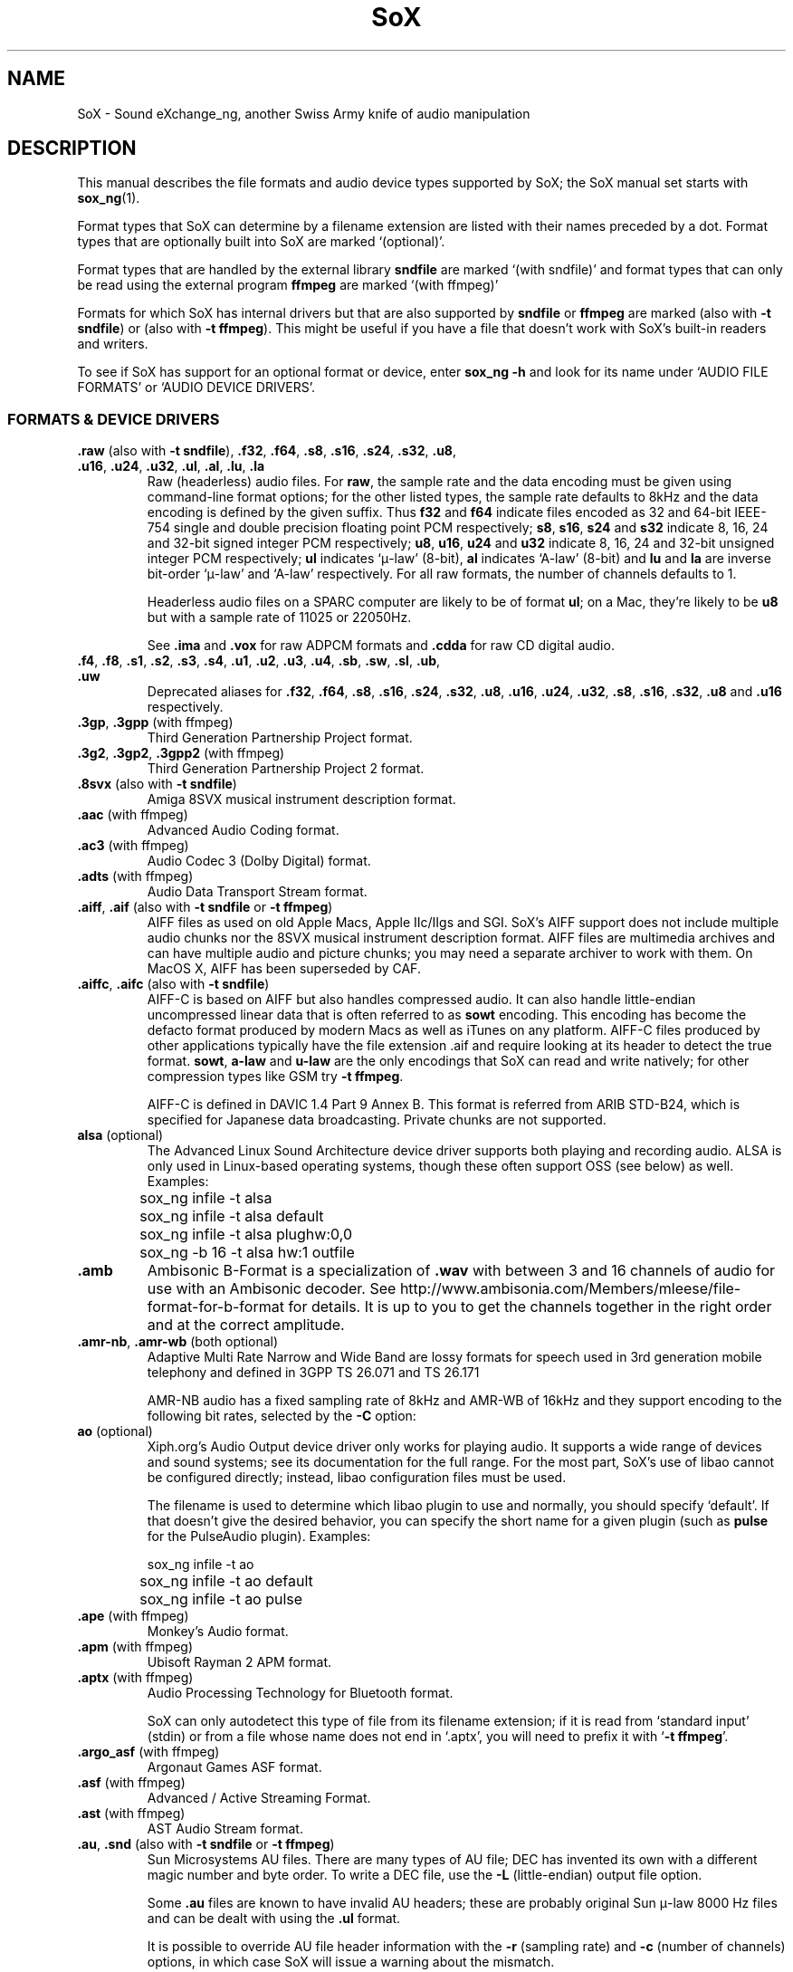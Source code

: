 '\" t
'\" The line above instructs most `man' programs to invoke tbl
'\"
'\" Separate paragraphs; not the same as PP which resets indent level.
.de SP
.if t .sp .5
.if n .sp
..
'\"
'\" Replacement em-dash for nroff (default is too short).
.ie n .ds m " - 
.el .ds m \(em
'\"
'\" Placeholder macro for if longer nroff arrow is needed.
.ds RA \(->
'\"
'\" Decimal point set slightly raised
.if t .ds d \v'-.15m'.\v'+.15m'
.if n .ds d .
'\"
'\" Enclosure macro for examples
.de XE
.SP
.nf
.ft CW
..
.de XX
.ft R
.SP
.fi
..
.TH SoX 7 "November 28, 2024" "soxformat_ng" "Sound eXchange_ng"
.SH NAME
SoX \- Sound eXchange_ng, another Swiss Army knife of audio manipulation
.SH DESCRIPTION
This manual describes the file formats and audio device types supported by SoX;
the SoX manual set starts with
.BR sox_ng (1).
.SP
Format types that SoX can determine by a filename extension
are listed with their names preceded by a dot.
Format types that are optionally built into SoX
are marked `(optional)'.
.SP
Format types that are handled by the
external library \fBsndfile\fR are marked `(with sndfile)'
and format types that can only be read using
the external program \fBffmpeg\fR are marked `(with ffmpeg)'
.SP
Formats for which SoX has internal drivers but that are also supported
by \fBsndfile\fR or \fBffmpeg\fR are marked
(also with \fB-t sndfile\fR) or (also with \fB-t ffmpeg\fR).
This might be
useful if you have a file that doesn't work with SoX's built-in
readers and writers.
.SP
To see if SoX has support for an optional format or device, enter
.B sox_ng \-h
and look for its name under
`AUDIO FILE FORMATS' or `AUDIO DEVICE DRIVERS'.
.SS FORMATS & DEVICE DRIVERS
.TP
\fB.raw\fR (also with \fB\-t sndfile\fR), \
\fB.f32\fR, \fB.f64\fR, \
\fB.s8\fR, \fB.s16\fR, \fB.s24\fR, \fB.s32\fR, \
\fB.u8\fR, \fB.u16\fR, \fB.u24\fR, \fB.u32\fR, \
\fB.ul\fR, \fB.al\fR, \fB.lu\fR, \fB.la\fR
Raw (headerless) audio files.  For
.BR raw ,
the sample rate and the data encoding must be given using command-line
format options; for the other listed types, the sample rate defaults to
8kHz and the data encoding is defined by the given suffix.
Thus \fBf32\fR and \fBf64\fR indicate files encoded as 32
and 64-bit IEEE-754 single and double precision floating point PCM
respectively; \fBs8\fR, \fBs16\fR, \fBs24\fR and \fBs32\fR indicate 8,
16, 24 and 32-bit signed integer PCM respectively; \fBu8\fR, \fBu16\fR,
\fBu24\fR and \fBu32\fR indicate 8, 16, 24 and 32-bit unsigned integer
PCM respectively; \fBul\fR indicates `\(*m-law' (8-bit), \fBal\fR
indicates `A-law' (8-bit) and \fBlu\fR and \fBla\fR are inverse bit-order
`\(*m-law' and `A-law' respectively.
For all raw formats, the number of channels defaults to 1.
.SP
Headerless audio files on a SPARC computer are likely to be of format
\fBul\fR;  on a Mac, they're likely to be \fBu8\fR but with a
sample rate of 11025 or 22050Hz.
.SP
See
.B .ima
and
.B .vox
for raw ADPCM formats and
.B .cdda
for raw CD digital audio.
.TP
\fB.f4\fR, \fB.f8\fR, \
\fB.s1\fR, \fB.s2\fR, \fB.s3\fR, \fB.s4\fR, \
\fB.u1\fR, \fB.u2\fR, \fB.u3\fR, \fB.u4\fR, \
\fB.sb\fR, \fB.sw\fR, \fB.sl\fR, \fB.ub\fR, \fB.uw\fR
Deprecated aliases for
\fB.f32\fR, \fB.f64\fR, \fB.s8\fR, \fB.s16\fR, \fB.s24\fR, \fB.s32\fR,
\fB.u8\fR, \fB.u16\fR, \fB.u24\fR, \fB.u32\fR,
\fB.s8\fR, \fB.s16\fR, \fB.s32\fR, \fB.u8\fR and \fB.u16\fR
respectively.
.TP
\fB.3gp\fR, \fB.3gpp\fR (with ffmpeg)
Third Generation Partnership Project format.
.TP
\fB.3g2\fR, \fB.3gp2\fR, \fB.3gpp2\fR (with ffmpeg)
Third Generation Partnership Project 2 format.
.TP
\fB.8svx\fR (also with \fB\-t sndfile\fR)
Amiga 8SVX musical instrument description format.
.TP
\fB.aac\fR (with ffmpeg)
Advanced Audio Coding format.
.TP
\fB.ac3\fR (with ffmpeg)
Audio Codec 3 (Dolby Digital) format.
.TP
\fB.adts\fR (with ffmpeg)
Audio Data Transport Stream format.
.TP
\fB.aiff\fR, \fB.aif\fR (also with \fB\-t sndfile\fR or \fB\-t ffmpeg\fR)
AIFF files as used on old Apple Macs, Apple IIc/IIgs and SGI.
SoX's AIFF support does not include multiple audio chunks
nor the 8SVX musical instrument description format.
AIFF files are multimedia archives and
can have multiple audio and picture chunks;
you may need a separate archiver to work with them.
On MacOS X, AIFF has been superseded by CAF.
.TP
\fB.aiffc\fR, \fB.aifc\fR (also with \fB\-t sndfile\fR)
AIFF-C is based on AIFF but also handles compressed audio.
It can also handle little-endian uncompressed linear data
that is often referred to as
.B sowt
encoding.  This encoding has become the defacto format produced by modern
Macs as well as iTunes on any platform.  AIFF-C files produced
by other applications typically have the file extension .aif and
require looking at its header to detect the true format.
.BR sowt ,
.B a-law
and
.B u-law
are the only encodings that SoX can read and write natively;
for other compression types like GSM try \fB\-t\ ffmpeg\fR.
.SP
AIFF-C is defined in DAVIC 1.4 Part 9 Annex B.
This format is referred from ARIB STD-B24, which is specified for
Japanese data broadcasting.  Private chunks are not supported.
.TP
\fBalsa\fR (optional)
The Advanced Linux Sound Architecture device driver supports both playing and
recording audio.  ALSA is only used in Linux-based operating systems, though
these often support OSS (see below) as well.  Examples:
.XE
	sox_ng infile \-t alsa
	sox_ng infile \-t alsa default
	sox_ng infile \-t alsa plughw:0,0
	sox_ng \-b 16 \-t alsa hw:1 outfile
.XX
.TP
.B .amb
Ambisonic B-Format is a specialization of
.B .wav
with between 3 and 16 channels of audio for use with an Ambisonic decoder.
See http://www.ambisonia.com/Members/mleese/file-format-for-b-format for
details.  It is up to you to get the channels together in the right
order and at the correct amplitude.
.TP
\fB.amr\-nb\fR, \fB.amr\-wb\fR (both optional)
Adaptive Multi Rate Narrow and Wide Band are lossy formats for speech
used in 3rd generation mobile telephony and defined in 3GPP TS\ 26.071
and TS\ 26.171
.SP
AMR-NB audio has a fixed sampling rate of 8kHz and AMR-WB of 16kHz
and they support encoding to the following bit rates, selected by the
.B \-C
option:
.TS
center;
cfB s c cfB s
cfB l c cfB l
ce   ne ce ce   ne.
amr\-nb	\ 	amr\-wb
-C	kbit/s	\ 	-C	kbit/s
0	4.75	\ 	0	6.6
1	5.15	\ 	1	8.85
2	5.9	\ 	2	12.65
3	6.7	\ 	3	14.25
4	7.4	\ 	4	15.85
5	7.95	\ 	5	18.25
6	10.2	\ 	6	19.85
7	12.2	\ 	7	23.05
\ 	\ 	\ 	8	23.85
.TE
.TP
\fBao\fR (optional)
Xiph.org's Audio Output device driver only works for playing audio.
It supports a wide range of devices and sound systems; see its documentation
for the full range.  For the most part, SoX's use of libao cannot be
configured directly; instead, libao configuration files must be used.
.SP
The filename is used to determine which libao plugin to
use and normally, you should specify `default'.  If that
doesn't give the desired behavior, you can specify the short name
for a given plugin (such as \fBpulse\fR for the PulseAudio plugin).
Examples:
.XE
	sox_ng infile \-t ao
	sox_ng infile \-t ao default
	sox_ng infile \-t ao pulse
.XX
.TP
\fB.ape\fR (with ffmpeg)
Monkey's Audio format.
.TP
\fB.apm\fR (with ffmpeg)
Ubisoft Rayman 2 APM format.
.TP
\fB.aptx\fR (with ffmpeg)
Audio Processing Technology for Bluetooth format.
.SP
SoX can only autodetect this type of file from its filename extension;
if it is read from `standard input' (stdin) or from a file whose name
does not end in `.aptx', you will need to prefix it with `\fB-t\ ffmpeg\fR'.
.TP
\fB.argo_asf\fR (with ffmpeg)
Argonaut Games ASF format.
.TP
\fB.asf\fR (with ffmpeg)
Advanced / Active Streaming Format.
.TP
\fB.ast\fR (with ffmpeg)
AST Audio Stream format.
.TP
\fB.au\fR, \fB.snd\fR (also with \fB\-t sndfile\fR or \fB\-t ffmpeg\fR)
Sun Microsystems AU files.
There are many types of AU file;
DEC has invented its own with a different magic number
and byte order.  To write a DEC file, use the
.B \-L
(little-endian) output file option.
.SP
Some \fB.au\fR files are known to have invalid AU headers; these
are probably original Sun \(*m-law 8000\ Hz files and
can be dealt with using the
.B .ul
format.
.SP
It is possible to override AU file header information
with the
.B \-r
(sampling rate)
and
.B \-c
(number of channels)
options, in which case SoX will issue a warning about the mismatch.
.TP
\fB.avi\fR (with ffmpeg)
Audio Video Interleaved format.
.TP
.B .avr
Audio Visual Research format,
used by a number of commercial packages on the Mac.
.TP
\fB.caf\fR (with sndfile, also with \fB\-t ffmpeg\fR)
Apple's Core Audio File format.
.TP
\fB.cdda\fR, \fB.cdr\fR
`Red Book' Compact Disc Digital Audio (raw audio).  CDDA has two audio
channels formatted as 16-bit big-endian signed integers at a sample
rate of 44\*d1\ kHz.  The number of stereo samples in each CDDA
track is always a multiple of 588.
.TP
\fBcoreaudio\fR (optional)
The MacOS X CoreAudio device driver supports both playing and recording.
If a filename is not specific or if the name is "default",
the default audio device is selected.  Any other name will be used
to select a specific device.  The valid names can be seen in the
System Preferences->Sound menu and then under the Output and Input tabs.
.SP
Examples:
.XE
	sox_ng infile \-t coreaudio
	sox_ng infile \-t coreaudio default
	sox_ng infile \-t coreaudio "Internal Speakers"
.XX
.TP
\fB.cvsd\fR, \fB.cvs\fR
Continuously Variable Slope Delta modulation is a headerless format 
used to compress speech audio for applications such as voice mail
with a fixed bit rate of 8kHz.
This format is sometimes used with bit-reversed samples; the
.B \-X
option can be used to set the bit order.
.TP
\fB.cvu\fR
Unfiltered Continuously Variable Slope Delta modulation
is an alternative handler for CVSD that is unfiltered but can
be used with any sampling rate. As it is a headerless format,
you have to specify the sampling rate with \fB\-r\fR if it is
different from 8kHz.
.XE
	sox_ng infile outfile.cvu rate 28k
	play \-r 28k outfile.cvu sinc \-3.4k
.XX
.TP
.B .dat
Text Data files contain a textual representation of sample data.
There is one line at the beginning that contains the sample rate
and one that contains the number of channels.
Subsequent lines contain two or more numeric data items:
the time since the beginning of the first sample and the sample value
for each channel.
.SP
Values are normalized so the maximum and minimum are 1 and \-1.
This file format can be used to create data files for external programs
such as FFT analysers or graph routines.  SoX can also convert
a file in this format back into one of the other formats.
.SP
Example containing only 2 stereo samples of silence:
.SP
.XE
    ; Sample Rate 8012
    ; Channels 2
                0	0	0
    0.00012481278	0	0
.XX
.TP
\fB.dfpwm\fR (with ffmpeg)
DFPWM1a format.
.SP
SoX can only autodetect this type of file from its filename extension;
if it is read from `standard input' (stdin) or from a file whose name
does not end in `.dfpwm', you will need to prefix it with `\fB-t\ ffmpeg\fR'.
.TP
\fB.dts\fR (with ffmpeg)
Digital Theatre Systems format.
.SP
SoX can only autodetect this type of file from its filename extension;
if it is read from `standard input' (stdin) or from a file whose name
does not end in `.dts', you will need to prefix it with `\fB-t\ ffmpeg\fR'.
.TP
.B .dff
Direct Stream Digital Interchange File Format (DSDIFF) is a format
defined by Philips for storing 1-bit DSD data, used in SACD mastering
and occasionally for online distribution.
.TP
\fB.dsf\fR, \fB.wsd\fR
DSD Stream File is a format defined by Sony for storing 1-bit DSD data,
commonly used for online distribution of audiophile recordings.
.TP
\fB.dvms\fR, \fB.vms\fR
The Digital Voice Messaging System format is used in Germany
to compress speech audio for voice mail.
It is a self-describing variant of
.BR cvsd .
.TP
\fB.eac3\fR (with ffmpeg)
Enhanced AC-3 Audio.
.TP
\fB.f4v\fR (with ffmpeg)
Another name for
.BR .mov .
.TP
\fB.fap\fR (with sndfile)
See
.BR .paf .
.TP
\fBffmpeg\fR (optional)
This is a pseudo-type that uses the external program \fBffmpeg\fP
if it is installed. It can only read files, not write them,
and wil extract the sound track from many video file formats.
\fBffmpeg\fR deduces the actual file type from the file's contents
with a far more advanced algorithm than that used by SoX,
which only recognizes up to two fixed byte sequences at fixed offsets.
.TP
\fB.flac\fR (optional; also with \fB\-t sndfile\fR or \fB\-t ffmpeg\fB)
Xiph.org's Free Lossless Audio Codec compressed audio.
FLAC is an open, patent-free codec designed for compressing
music.  It is similar to MP3 and Ogg Vorbis but lossless,
so the audio is compressed without any loss in quality.
.SP
SoX can read native FLAC files (.flac) but can only read
Ogg FLAC files (\fB.oga\fR) if \fBffmpeg\fR is installed.
.SP
See
.B .ogg
below for information relating to support for Ogg
Vorbis files.
.SP
SoX can write native FLAC files according to a given or default
compression level.  8 is the default compression level and gives the
best (but slowest) compression; 0 gives the least (but fastest)
compression.  The compression level is selected using the
.B \-C
option (see
.BR sox_ng (1))
with a whole number from 0 to 8.
.TP
\fB.flv\fR (with ffmpeg)
Macromedia Flash Video format.
.TP
.B .fssd
Flexible Sound Studio Data format, a raw format that defaults to
.B .u8
at 8kHz.
.TP
.B .gsrt
Grandstream ring-tone files.
Whilst this file format can contain A-Law, \(*m-law, GSM, G.722,
G.723, G.726, G.728, or iLBC encoded audio, SoX supports reading and
writing only A-Law and \(*m-law.  E.g.
.XE
   sox_ng music.wav \-t gsrt ring.bin
   play ring.bin
.XX
.TP
\fB.gsm\fR (optional; also with \fB\-t sndfile\fR)
GSM 06.10 Lossy Speech Compression.
A lossy format for compressing speech which is used in the
Global Standard for Mobile telecommunications (GSM).  It's good
for its purpose, shrinking audio data size, but it will introduce
lots of noise when an audio signal is encoded and decoded
multiple times.  This format is used by some voice mail applications
and is rather CPU intensive.
.TP
\fB.gxf\fR (with ffmpeg)
General eXchange Format.
.TP
.B .hcom
Macintosh HCOM files.
These are Mac FSSD files with Huffman compression.
.TP
.B .htk (alsp with \fB\-t sndfile\fR)
Single channel 16-bit PCM format used by HTK,
a toolkit for building Hidden Markov Model speech processing tools.
.TP
\fB.ircam\fR (also with \fB\-t sndfile\fR or \fB\-t ffmpeg\fR)
Another name for
.BR .sf .
.TP
\fB.ima\fR (also with \fB\-t sndfile\fR)
A headerless file of IMA ADPCM audio data. IMA ADPCM claims 16-bit precision
packed into only 4 bits, but in fact sounds no better than
.BR .vox .
.TP
\fB.ism\fR (with ffmpeg)
ISM streaming video format.
.TP
\fB.kvag\fR (with ffmpeg)
Simon & Schuster Interactive VAG format.
.TP
\fB.lpc\fR, \fB.lpc10\fR
LPC-10 is a compression scheme for speech developed by the United
States Department of Defense.
See https://github.com/jafingerhut/lpc10 for details. There is
no associated file format, so SoX's implementation is headerless.
.TP
\fB.m4a\fR (with ffmpeg)
MPEG-4 Audio format.
.TP
\fB.m4b\fR (with ffmpeg)
Another name for
.BR .mov .
.TP
\fB.m4v\fR, \fB.mp4\fR (with ffmpeg)
MPEG-4 Video format.
.TP
\fB.mat\fR, \fB.mat4\fR, \fB.mat5\fR (with sndfile)
Matlab 4.2/5.0 (respectively GNU Octave 2.0/2.1) format.
\fB.mat\fR is the same as \fB.mat4\fR.
.TP
.B .m3u
A playlist format, containing a list of audio files.
SoX can read but not write this file format.
See [1] for details of this format.
.TP
.B .maud
An IFF-conforming audio file type registered by
MS MacroSystem Computer GmbH and published along
with the `Toccata' sound-card on the Amiga
allows 8bit linear, 16bit linear, A-Law and \(*m-law
in mono and stereo.
.TP
\fB.mj2\fR (with ffmpeg)
Another name for
.BR .mov .
.TP
\fB.mkv\fR, \fB.webm\fR (with ffmpeg)
Matroska video format.
.TP
\fB.mlp\fR (with ffmpeg)
Meridian Lossless Packing format.
.TP
\fB.mov\fR (with ffmpeg)
MPEG-1 Systems / MPEG program stream format.
.TP
\fB.mp3\fR, \fB.mp2\fR (optional, also with \-t sndfile\fR or \fB\-t ffmpeg\fR)
MP2 and MP3 compressed audio (MPEG 1 Layers 2 and 3) are part of the
MPEG standards for audio and video compression whose patents have expired.
It is a lossy compression format that achieves good compression rates
with little quality loss.
.SP
When reading MP3 files, up to 28 bits of precision is stored although
only 16 bits are returned. This is to give the default behavior
of writing 16-bit output files but you can specify a higher precision
for the output file to prevent loss of this extra information.  MP3
output files use up to 24 bits of precision while encoding.
.SP
MP3 compression parameters can be selected using SoX's \fB\-C\fR option
as follows:
.SP
The primary parameter to the LAME MP3 encoder is the bit rate. If the
value of the \fB\-C\fR value is a positive integer, it's taken as
the bitrate in kbps (e.g. if you specify 128, it uses 128 kbps).
.SP
The second most important parameter is "quality"
which allows balancing encoding speed vs. quality.
In LAME, 0 specifies highest quality but is very slow, while
9 selects poor quality, but is fast. (5 is the default and 2 is
recommended as a good trade-off for high quality encodes.)
.SP
Because the \fB\-C\fR value is a float, the fractional part is used
to select quality. 128.2 selects 128 kbps encoding with a quality
of 2. There is one problem with this approach. We need 128 to specify
128 kbps encoding with default quality, so 0 means use default. Instead
of 0 you have to use .01 (or .99) to specify the highest quality
(128.01 or 128.99).
.SP
LAME uses bitrate to specify a constant bitrate but higher quality
can be achieved using Variable Bit Rate (VBR). VBR quality (really
size) is selected using a number from 0 to 9. Use a value of 0 for high
quality, larger files and 9 for smaller files of lower quality. 4 is
the default.
.SP
In order to squeeze the selection of VBR into the the \fB\-C\fR value
float we use negative numbers to select VBR. -4.2 would select default
VBR encoding (size) with high quality (speed). One special case is 0,
which is a valid VBR encoding parameter but not a valid bitrate.
Compression value of 0 is always treated as a high quality VBR, as a
result both -0.2 and 0.2 are treated as highest quality VBR (size) and
high quality (speed).
.SP
SoX does not use twolame's VBR encoding yet, only CBR.
.SP
SoX can only autodetect mp2 files from their filename extension;
if they are read from `standard input' (stdin) or from a file whose name
does not end in `.mp2', you will need to prefix them with `-t mp2'.
.SP
See
.B Ogg Vorbis
for a similar format.
.TP
\fB.mp4\fR (with ffmpeg)
MPEG-4 video format.
.TP
\fB.mpeg\fR, \fB.mpg\fR (with ffmpeg)
MPEG-1 Systems / MPEG program stream format.
.TP
\fB.mpegts\fR (with ffmpeg)
MPEG-TS (MPEG-2 Transport Stream) format.
.TP
\fB.mxf\fR, \fB.mxf_opatom\fR (with ffmpeg)
Material eXchange Format Operational Pattern OP1A "OP-Atom" format (SMPTE 390M).
.TP
\fB.nist\fR (also with \fB\-t sndfile\fR)
See \fB.sph\fR.
.TP
\fB.nsp\fR (also with \fB\-t ffmpeg\fR)
SoX can read Computerized Speech Lab NSP files
that may contain both audio and bioelectric data.
Typically, the first channel is sound pressure (audio)
and additional channels are data such as
laryngeal kinematic or aerodynamic (air pressure or air flow).
.SP
The NSP file format was also used for the Phonetic Database (PDB)
from Speech Technology Research who had a free NSP Player, SpeakNSP.
CSL NSP file reading and writing is supported by the WaveSurfer package.
.TP
\fB.nut\fR (with ffmpeg)
NUT is a low overhead generic container format that stores audio, video,
subtitle and user-defined streams in a simple yet efficient way.
.TP
\fB.oga\fR (with ffmpeg)
Various Xiph.org audio formats in an Ogg container.
.TP
\fB.ogg\fR, \fB.vorbis\fR (optional, also with \fB\-t sndfile\fR or \fB\-t ffmpeg\fR))
Xiph.org's Ogg Vorbis compressed audio; an open, patent-free codec designed
for music and streaming audio.  It is a lossy compression format (similar to
MP3 and AAC) that achieves good compression rates with a minimal amount
of quality loss.
.SP
SoX can decode all types of Ogg Vorbis files and can encode at different
compression levels/qualities given as a number from \-1 (highest
compression/lowest quality) to 10 (lowest compression, highest quality).
By default the encoding quality level is 3 (which gives an encoded rate
of approx. 112kbps) but this can be changed using the
.B \-C
option with a number from \-1 to 10; fractional numbers (e.g.
3\*d6) are also allowed.
Decoding is somewhat CPU intensive and encoding is very CPU intensive.
.SP
See
.B .mp3
for a similar format.
.TP
\fB.opus\fR (optional)
Xiph.org's Opus compressed audio is an open, lossy, low-latency codec
offering a wide range of compression rates and uses the Ogg container.
.SP
SoX can only read Opus files, not write them.
.TP
\fBoss\fR (optional)
The Open Sound System /dev/dsp device driver supports both playing and
recording audio.  OSS support is available in Unix-like operating systems,
sometimes together with alternative sound systems (such as ALSA).  Examples:
.XE
	sox_ng infile \-t oss
	sox_ng infile \-t oss /dev/dsp
	sox_ng \-b 16 \-t oss /dev/dsp outfile
.XX
.TP
\fB.paf\fR, \fB.fap\fR (with sndfile)
Ensoniq PARIS file format (big and little-endian respectively).
.TP
.B .pls
A
.I playlist
format containing a list of audio files.
SoX can read, but not write this file format.
See [2] for details of this format.
.SP
Note: SoX support for SHOUTcast PLS relies on
.BR wget (1)
and is only partially supported: it's necessary to
specify the audio type manually, e.g.
.XE
	play \-t mp3 \(dqhttp://a.server/pls?rn=265&file=filename.pls\(dq
.XX
and SoX does not know about alternative servers\*mhit Ctrl-C twice in
quick succession to quit.
.TP
.B .prc
Psion Record are used in Psion EPOC PDAs (Series 5, Revo and similar) for
System alarms and recordings made by the built-in Record application.
When writing, SoX defaults to A-law, which is recommended; if you must
use ADPCM, use the \fB\-e ima-adpcm\fR switch. The sound quality is poor
because Psion Record seems to insist on frames of 800 samples or
fewer, so that the ADPCM CODEC has to be reset at every 800 frames,
which causes the sound to glitch every tenth of a second.
.TP
\fBpulseaudio\fR (optional)
PulseAudio is a cross-platform networked sound server.
The PulseAudio driver supports both playing and recording of audio.
If a file name is specified with this driver, it is ignored.  Examples:
.TP
\fB.pvf\fR (with sndfile)
Portable Voice Format.
.TP
\fB.ra\fR (with ffmpeg)
RealAudio format.
.TP
\fBraw\fR
Headerless audio data. See the first entry in this list for details.
.TP
\fB.rm\fR (with ffmpeg)
RealMedia format.
.TP
\fB.rso\fR (with ffmpeg)
Lego Mindstorms RSO format.
.SP
SoX can only autodetect this type of file from its filename extension;
if it is read from `standard input' (stdin) or from a file whose name
does not end in `.rso', you will need to prefix it with `-t ffmpeg'.
.TP
\fB.sbc\fR (with ffmpeg)
Bluetooth SIG low-complexity subband audio format.
.SP
SoX can only autodetect this type of file from its filename extension;
if it is read from `standard input' (stdin) or from a file whose name
does not end in `.sbc', you will need to prefix it with `-t ffmpeg'.
.TP
\fB.sd2\fR (with sndfile)
Sound Designer 2 format.
.TP
\fB.sds\fR (with sndfile)
MIDI Sample Dump Standard.
.TP
\fB.sf\fR (also with \fB\-t sndfile\fR or \fB\-t ffmpeg\fR)
IRCAM SDIF (Institut de Recherche et Coordination Acoustique/Musique
Sound Description Interchange Format) is used by academic music software
such as the CSound package and the MixView sound sample editor.
.TP
\fB.sln\fR
Asterisk PBX `signed linear' 8khz, 16-bit signed integer, little-endian
raw format.
.TP
\fB.smjpeg\fR (with ffmpeg)
Loki SDL MJPEG.
.TP
.B .smp
SMP files are for use with the PC-DOS package SampleVision by Turtle Beach
Softworks, which communicates with several MIDI samplers.
All sample rates are supported by the package although not all are supported
by the samplers themselves.
Loop points are currently ignored.
.TP
.B .snd
Several file formats use the \fB.snd\fR extension.
.SP
The main one was by NeXT, essentially the same as Sun Microsystems'
\fB.au\fR format. See \fB.au\fR
.SP
Apple made another \fB.snd\fR format in which the first two bytes
are a 16-bit integer representing the numbers 1 or 2 but which
can often be read as a raw format.
.SP
Akai had an audio file format for its MPC range of samplers
of which the first byte contains the number 1
and the second the number 4. See \fB.mpc2k\fR
.SP
There are also Sounder and SoundTool files
from MS-DOS/Windows in the early '90s.
See \fB.sndr\fR and \fB.sndt\fR.
.SP
Lastly, the HOM-BOT Robot Vacuum Cleaner and the
V.Flash Home Entertainment System use \fB.snd\fP audio files
which are raw single-channel 16-bit 16kHz PCM
and the Unity Game Engine uses a compressed format called \fB.snd\fP.
.TP
\fBsndfile\fR (optional)
This is a pseudo-type that forces libsndfile to be used.
For writing files, the actual file type is taken from the output file name;
for reading them, it is deduced from the file.
.TP
\fBsndio\fR (optional)
The OpenBSD audio device driver supports both playing and recording audio.
.TP
.B .sndr
Sounder files are an MS-DOS/Windows format from the early '90s
that usually have the extension `.snd'.
.TP
.B .sndt
SoundTool files are another MS-DOS/Windows format from the early '90s
that usually have the extension `.snd'.
.TP
.B .sou
An alias for the
.B .u8
raw format.
.TP
\fB.sox\fR (also with \fB\-t ffmpeg\fR)
SoX's native uncompressed PCM format is intended for storing or piping
audio at intermediate processing points between SoX invocations.
It has much in common with WAV, AIFF and AU uncompressed PCM
formats but has the following specific characteristics: the PCM samples
are stored as 32 bit signed integers, the samples are stored (by
default) as `native endian' and the number of samples in the file is
recorded as a 64-bit integer. Comments are also supported.
.SP
See the section `\fBSpecial Filenames\fR' in
.BR sox_ng (1)
for examples of using the
.B .sox
format with pipes.
.TP
\fB.spdif\fR (with ffmpeg)
IEC 61937 S/PDIF format.
.SP
SoX can only autodetect this type of file from its filename extension;
if it is read from `standard input' (stdin) or from a file whose name
does not end in `.spdif', you will need to prefix it with `-t ffmpeg'.
.TP
\fB.sph\fR, \fB.nist\fR (also with \fB\-t sndfile\fR or \fB\-t ffmpeg\fR)
SPHERE (SPeech HEader REsources) is a file format defined by NIST
(National Institute of Standards and Technology) and is used with
speech audio.  SoX can read these files when they contain
\(*m-law and PCM data.  It will ignore header information that
says the data is compressed using \fIshorten\fR compression and
will treat the data as either \(*m-law or PCM.
SoX and the command line \fIshorten\fR program can be run together using
pipes to encompasses the data and then pass the result to SoX for processing.
.TP
\fB.spx\fR, \fB.speex\fR (with ffmpeg)
Ogg Speex format is for high compression of speech that, in VBR mode,
achieves higher quality than AMR or GSM, but is now considered
superceded by their more recent Opus codec.
.TP
\fBsunau\fR (optional)
The Sun /dev/audio device driver supports both playing and
recording audio.  For example:
.XE
	sox_ng infile \-t sunau /dev/audio
.XX
or
.XE
	sox_ng infile \-t sunau \-e mu-law \-c 1 /dev/audio
.XX
for older Sun equipment.
.SP
.TP
\fB.svcd\fR (with ffmpeg)
Another name for
.BR .mov .
.TP
\fB.tta\fR (with ffmpeg)
True Audio format.
.TP
\fB.vag\fR (with ffmpeg)
Sony PS2 VAG format.
.TP
.B .txw
TXW is a file format from the Yamaha TX-16W sampling keyboard which wrote
IBM/PC-format 3\*d5\(dq floppies.
SoX handles reading of files which do not have the sample rate field set
to one of the expected rates by looking at some other bytes
in the attack/loop length fields
and defaulting to 33kHz if the sample rate is still unknown.
.TP
\fB.vcd\fR (with ffmpeg)
Another name for
.BR .mov .
.TP
.B .vms
See
.BR .dvms .
.TP
\fB.vob\fR (with ffmpeg)
Another name for
.BR .mov .
.TP
\fB.voc\fR (also with \fB\-t sndfile\fR or \fB\-t ffmpeg\fR)
Sound Blaster VOC files are multi-part and contain silence parts,
looping and different sample rates for different chunks.
On input, the silence parts are filled out, loops are rejected,
and sample data with a new sample rate is rejected.
Silence with a different sample rate is generated appropriately.
On output, silence is not detected, nor are impossible sample rates.
SoX reads but cannot write VOC files with multiple blocks
and files containing \(*m-law, A-law and 2/3/4-bit ADPCM samples.
.TP
.B .vorbis
See
.BR .ogg .
.TP
\fB.vox\fR (also with \fB\-t sndfile\fR)
Headerless files of Dialogic/OKI ADPCM audio data commonly come with the
extension .vox.  This ADPCM data has 12-bit precision packed into only 4-bits.
.SP
Note: some early Dialogic hardware does not always reset the ADPCM
encoder at the start of each vox file.  This can result in clipping
and/or DC offset problems when it comes to decoding the audio.
While little can be done about the clipping, a DC offset can be removed by
passing the decoded audio through a high-pass filter, e.g.:
.XE
	sox_ng input.vox output.wav highpass 10
.XX
.TP
\fB.w64\fR (with sndfile, also with \fB\-t ffmpeg\fR)
Sonic Foundry's 64-bit RIFF/WAV format.
.SP
SoX can only autodetect this type of file from its filename extension;
if it is read from `standard input' (stdin) or from a file whose name
does not end in `.w64', you will need to prefix it with `-t w64'.
.TP
\fB.wav\fR (also with \fB\-t sndfile\fR or \fB\-t ffmpeg\fR)
Microsoft .WAV RIFF files are the native audio file format of Windows
and widely used for uncompressed audio.
.SP
Normally \fB.wav\fR files have all formatting information
in their headers, so format options do not usually need to be
specified for input files.  If any are, they
override the file header and you will be warned to this effect.
Output format options will cause a format conversion and the \fB.wav\fR
is written appropriately.
.SP
SoX can read and write linear PCM, floating point, \(*m-law, A-law, MS ADPCM
and IMA (or DVI) ADPCM-encoded samples.
WAV files can also contain audio encoded in other ways not currently
supported with SoX (e.g. MP3); in some cases such a file can still be
read by SoX by overriding the file type, e.g.
.XE
   play \-t mp3 mp3\-encoded.wav
.XX
Big endian versions of RIFF files, called RIFX, are also supported.
To write a RIFX file, use the
.B \-B
output file option.
.TP
\fBwaveaudio\fR (optional)
The MS-Windows native audio device driver.  Examples:
.XE
	sox_ng infile \-t waveaudio
	sox_ng infile \-t waveaudio default
	sox_ng infile \-t waveaudio 1
	sox_ng infile \-t waveaudio "High Definition Audio Device"
.XX
If the device name is omitted, \fB-1\fR, or \fBdefault\fR, you
get the `Microsoft Wave Mapper' device.  Wave Mapper means `use the
system default audio devices' and you can control what `default' means
via the OS Control Panel.
.SP
If the given device name is some other number, you get that audio
device by its index, so recording with device name \fB0\fR would get the
first input device (perhaps the microphone), \fB1\fR would get the
second (perhaps line in), etc.  Playback using device name \fB0\fR
will get the first output device (usually the only audio device).
.SP
If the given device name is something other than a number, SoX tries
to match it (to a maximum of 31 characters)
against the names of the available devices.
.SP
.TP
.B .wavpcm
A non-standard but widely used variant of
.BR .wav .
Some applications cannot read a standard WAV file header for PCM-encoded
data with a sample size greater than 16 bits or with more than two
channels but can read a non-standard WAV header.
It is likely that such applications will eventually be updated
to support the standard header but, in the mean time, this SoX
format can be used to create files with the non-standard header that
should work with these applications.
SoX will automatically detect and read WAV files with a non-standard header.
.SP
The most common use of this file type is likely to be along the following
lines:
.XE
	sox_ng infile.any \-t wavpcm \-e signed-integer outfile.wav
.XX
.TP
\fB.webm\fR (with ffmpeg)
See \fB.mkv\fR.
.TP
\fB.wma\fR (with ffmpeg)
Windows Media Audio format.
.TP
\fB.wsaud\fR (with ffmpeg)
Westwood Studios audio format.
.TP
\fB.wsd\fR
Wideband Single-bit Data is the same as \fB.dsf\fP but with a different header.
.TP
\fB.wtv\fR (with ffmpeg)
Windows Television format.
.TP
\fB.wv\fR (also with \fB\-t sndfile\fR or \fB\-t ffmpeg\fR)
WavPack lossless audio compression.  Note that, when converting
.B .wav
to this format and back again,
the RIFF header is not necessarily preserved losslessly, though the audio is.
.TP
\fB.wve\fR (also with \fB\-t sndfile\fR)
Psion 8-bit A-law is used on Psion SIBO PDAs (Series 3 and similar).
.TP
.B .xa
Maxis XA files are 16-bit ADPCM audio files used by Maxis games.
Writing \fB.xa\fR files is currently not supported,
although adding write support should not be very difficult.
.TP
\fB.xi\fR (with sndfile)
Fasttracker 2 Extended Instrument format.
.SH SEE ALSO
.BR sox_ng (1),
.BR soxi_ng (1).
.SP
The SoX web site at https://codeberg.org/sox_ng
.SS References
.TP
[1]
Wikipedia,
.IR "M3U" ,
http://en.wikipedia.org/wiki/M3U
.TP
[2]
Wikipedia,
.IR "PLS" ,
http://en.wikipedia.org/wiki/PLS_(file_format)
.SH AUTHORS
Lance Norskog, Chris Bagwell and many other authors and contributors
listed in the README file that is distributed with the source code.
